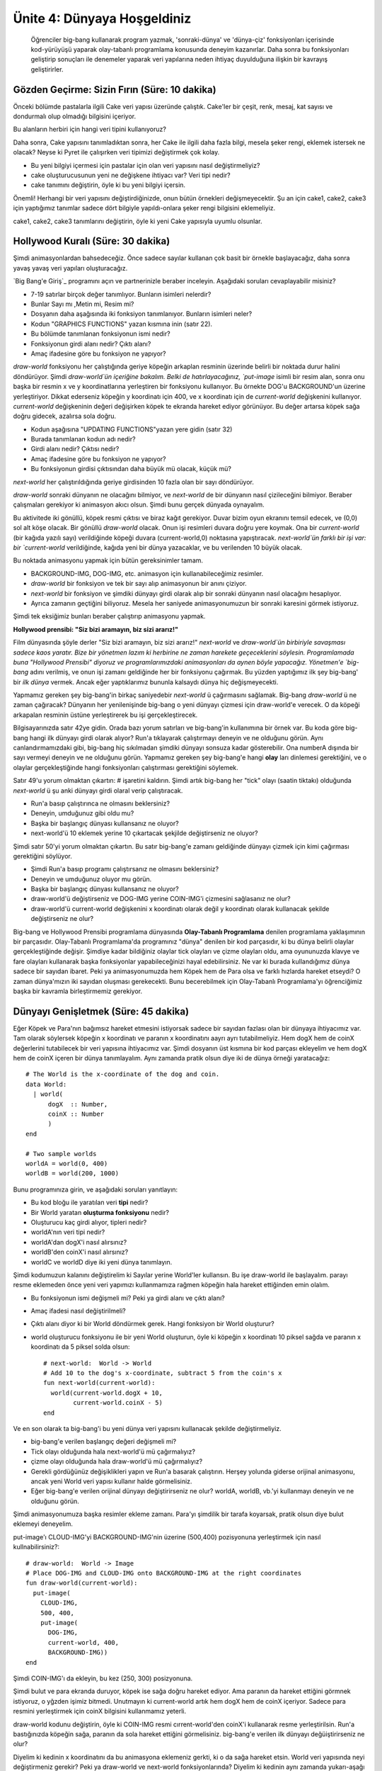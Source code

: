 Ünite 4: Dünyaya Hoşgeldiniz
===============================

 Öğrenciler big-bang kullanarak program yazmak, 'sonraki-dünya' ve 'dünya-çiz' fonksiyonları içerisinde kod-yürüyüşü yaparak olay-tabanlı programlama konusunda deneyim kazanırlar. Daha sonra bu fonksiyonları geliştirip sonuçları ile denemeler yaparak veri yapılarına neden ihtiyaç duyulduğuna ilişkin bir kavrayış geliştirirler. 

Gözden Geçirme: Sizin Fırın (Süre: 10 dakika)
----------------------------------------------

Önceki bölümde pastalarla ilgili Cake veri yapısı üzeründe çalıştık. Cake'ler bir çeşit, renk, mesaj, kat sayısı ve dondurmalı olup olmadığı bilgisini içeriyor.

Bu alanların herbiri için hangi veri tipini kullanıyoruz?

Daha sonra, Cake yapısını tanımladıktan sonra, her Cake ile ilgili daha fazla bilgi, mesela şeker rengi, eklemek istersek ne olacak? Neyse ki Pyret ile çalışırken veri tipimizi değiştirmek çok kolay.

* Bu yeni bilgiyi içermesi için pastalar için olan veri yapısını nasıl değiştirmeliyiz?
* cake oluşturucusunun yeni ne değişkene ihtiyacı var? Veri tipi nedir?
* cake tanımını değiştirin, öyle ki bu yeni bilgiyi içersin.

Önemli! Herhangi bir veri yapısını değiştirdiğinizde, onun bütün örnekleri değişmeyecektir. Şu an için cake1, cake2, cake3 için yaptığımız tanımlar sadece dört bilgiyle yapıldı-onlara şeker rengi bilgisini eklemeliyiz.

cake1, cake2, cake3 tanımlarını değiştirin, öyle ki yeni Cake yapısıyla uyumlu olsunlar.

Hollywood Kuralı (Süre: 30 dakika)
-----------------------------------

Şimdi animasyonlardan bahsedeceğiz. Önce sadece sayılar kullanan çok basit bir örnekle başlayacağız, daha sonra yavaş yavaş veri yapıları oluşturacağız. 

`Big Bang'e Giriş`_ programını açın ve partnerinizle beraber inceleyin. Aşağıdaki soruları cevaplayabilir misiniz?

.. image:: images/unite4_pict_2.png
    :align: right

* 7-19 satırlar birçok değer tanımlıyor. Bunların isimleri nelerdir?
* Bunlar Sayı mı ,Metin mi, Resim mi?
* Dosyanın daha aşağısında iki fonksiyon tanımlanıyor. Bunların isimleri neler?
* Kodun "GRAPHICS FUNCTIONS" yazan kısmına inin (satır 22).
* Bu bölümde tanımlanan fonksiyonun ismi nedir?
* Fonksiyonun girdi alanı nedir? Çıktı alanı?
* Amaç ifadesine göre bu fonksiyon ne yapıyor?

`draw-world` fonksiyonu her çalıştığında geriye köpeğin arkaplan resminin üzerinde belirli bir noktada durur halini döndürüyor. Şimdi `draw-world`ün içeriğine bakalım. Belki de hatırlayacağınız, `put-image` isimli bir resim alan, sonra onu başka bir resmin x ve y koordinatlarına yerleştiren bir fonksiyonu kullanıyor. Bu örnekte DOG'u BACKGROUND'un üzerine yerleştiriyor. Dikkat ederseniz köpeğin y koordinatı için 400, ve x koordinatı için de `current-world` değişkenini kullanıyor. `current-world` değişkeninin değeri değişirken köpek te ekranda hareket ediyor görünüyor. Bu değer artarsa köpek sağa doğru gidecek, azalırsa sola doğru.

.. image:: images/unite4_pict_3.png
    :align: right


* Kodun aşağısına  "UPDATING FUNCTIONS"yazan yere gidin (satır 32)
* Burada tanımlanan kodun adı nedir?
* Girdi alanı nedir? Çıktısı nedir?
* Amaç ifadesine göre bu fonksiyon ne yapıyor?
* Bu fonksiyonun girdisi çıktısından daha büyük mü olacak, küçük mü?

`next-world` her çalıştırıldığında geriye girdisinden 10 fazla olan bir sayı döndürüyor.

`draw-world` sonraki dünyanın ne olacağını bilmiyor, ve `next-world` de bir dünyanın nasıl çizileceğini bilmiyor. Beraber çalışmaları gerekiyor ki animasyon akıcı olsun. Şimdi bunu gerçek dünyada oynayalım.

Bu aktivitede iki gönüllü, köpek resmi çıktısı ve biraz kağıt gerekiyor. Duvar bizim oyun ekranını temsil edecek, ve (0,0) sol alt köşe olacak. Bir gönüllü `draw-world` olacak. Onun işi resimleri duvara doğru yere koymak. Ona bir `current-world` (bir kağıda yazılı sayı) verildiğinde köpeği duvara (current-world,0) noktasına yapıştıracak. `next-world`ün farklı bir işi var: bir `current-world` verildiğinde, kağıda yeni bir dünya yazacaklar, ve bu verilenden 10 büyük olacak.

Bu noktada animasyonu yapmak için bütün gereksinimler tamam. 

* BACKGROUND-IMG, DOG-IMG, etc. animasyon için kullanabileceğimiz resimler.
* `draw-world` bir fonksiyon ve tek bir sayı alıp animasyonun bir anını çiziyor.
* `next-world` bir fonksiyon ve şimdiki dünyayı girdi olarak alıp bir sonraki dünyanın nasıl olacağını hesaplıyor.
* Ayrıca zamanın geçtiğini biliyoruz. Mesela her saniyede animasyonumuzun bir sonraki karesini görmek istiyoruz.

Şimdi tek eksiğimiz bunları beraber çalıştırıp animasyonu yapmak.

**Hollywood prensibi: "Siz bizi aramayın, biz sizi ararız!"**

Film dünyasında şöyle derler "Siz bizi aramayın, biz sizi ararız!" `next-world` ve `draw-world`ün birbiriyle savaşması sadece kaos yaratır. Bize bir yönetmen lazım ki herbirine ne zaman harekete geçeceklerini söylesin. Programlamada buna "Hollywood Prensibi" diyoruz ve programlarımızdaki animasyonları da aynen böyle yapacağız. Yönetmen'e `big-bang` adını verilmiş, ve onun işi zamanı geldiğinde her bir fonksiyonu çağırmak. Bu yüzden yaptığımız ilk şey big-bang' bir *ilk dünya* vermek. Ancak eğer yaptıklarımız bununla kalsaydı dünya hiç değişmeyecekti.

Yapmamız gereken şey big-bang'in birkaç saniyedebir `next-world` ü çağırmasını sağlamak. Big-bang `draw-world` ü ne zaman çağıracak? Dünyanın her yenilenişinde big-bang o yeni dünyayı çizmesi için draw-world'e verecek. O da köpeği arkapalan resminin üstüne yerleştirerek bu işi gerçekleştirecek.

Bilgisayarınızda satır 42ye gidin. Orada bazı yorum satırları ve big-bang'in kullanımına bir örnek var. Bu koda göre big-bang hangi ilk dünyayı girdi olarak alıyor? Run'a tıklayarak çalıştırmayı deneyin ve ne olduğunu görün.  Aynı canlandırmamızdaki gibi, big-bang hiç sıkılmadan şimdiki dünyayı sonsuza kadar gösterebilir. Ona numberA dışında bir sayı vermeyi deneyin ve ne olduğunu görün. Yapmamız gereken şey big-bang'e hangi **olay** ları dinlemesi gerektiğini, ve o olaylar gerçekleştiğinde hangi fonksiyonları çalıştırması gerektiğini söylemek.

.. image:: images/unite4_pict_4.png
    :align: right

Satır 49'u yorum olmaktan çıkartın: \# işaretini kaldırın. Şimdi artık big-bang her "tick" olayı (saatin tiktakı) olduğunda `next-world` ü şu anki dünyayı girdi olaral verip çalıştıracak. 

* Run'a basıp çalıştırınca ne olmasını beklersiniz?
* Deneyin, umduğunuz gibi oldu mu?
* Başka bir başlangıç dünyası kullansanız ne oluyor?
* next-world'ü 10 eklemek yerine 10 çıkartacak şekjilde değiştirseniz ne oluyor?

Şimdi satır 50'yi yorum olmaktan çıkartın. Bu satır big-bang'e zamanı geldiğinde dünyayı çizmek için kimi çağırması gerektiğini söylüyor.

* Şimdi Run'a basıp programı çalıştırsanız ne olmasını beklersiniz?
* Deneyin ve umduğunuz oluyor mu görün.
* Başka bir başlangıç dünyası kullansanız ne oluyor?
* draw-world'ü değiştirseniz ve DOG-IMG yerine COIN-IMG'i çizmesini sağlasanız ne olur?
* draw-world'ü current-world değişkenini x koordinatı olarak değil y koordinatı olarak kullanacak şekilde değiştirseniz ne olur?

Big-bang ve Hollywood Prensibi programlama dünyasında **Olay-Tabanlı Programlama** denilen programlama yaklaşımının bir parçasıdır. Olay-Tabanlı Programlama'da programınız "dünya" denilen bir kod parçasıdır, ki bu dünya belirli olaylar gerçekleştiğinde değişir.  Şimdiye kadar bildiğiniz olaylar tick olayları ve çizme olayları oldu, ama oyununuzda klavye ve fare olayları kullanarak başka fonksiyonlar yapabileceğinizi hayal edebilirsiniz. Ne var ki burada kullandığımız dünya sadece bir sayıdan ibaret. Peki ya animasyonumuzda hem Köpek hem de Para olsa ve farklı hızlarda hareket etseydi? O zaman dünya'mızın iki sayıdan oluşması gerekecekti. Bunu becerebilmek için Olay-Tabanlı Programlama'yı öğrenciğimiz başka bir kavramla birleştirmemiz gerekiyor.

Dünyayı Genişletmek (Süre: 45 dakika)
---------------------------------------

Eğer Köpek ve Para'nın bağımsız hareket etmesini istiyorsak sadece bir sayıdan fazlası olan bir dünyaya ihtiyacımız var. Tam olarak söylersek köpeğin x koordinatı ve paranın x koordinatını aayrı ayrı tutabilmeliyiz. Hem dogX hem de coinX değerlerini tutabilecek bir veri yapısına ihtiyacımız var. Şimdi dosyanın üst kısmına bir kod parçası ekleyelim ve hem dogX hem de coinX içeren bir dünya tanımlayalım. Aynı zamanda pratik olsun diye iki de dünya örneği yaratacağız::

	# The World is the x-coordinate of the dog and coin.
	data World:	
	  | world(
	      dogX  :: Number,
	      coinX :: Number
	      )
	end
	 
	# Two sample worlds
	worldA = world(0, 400)
	worldB = world(200, 1000)

Bunu programınıza girin, ve aşağıdaki soruları yanıtlayın:

* Bu kod bloğu ile yaratılan veri **tipi** nedir?
* Bir World yaratan **oluşturma fonksiyonu** nedir?
* Oluşturucu kaç girdi alıyor, tipleri nedir?
* worldA'nın veri tipi nedir?
* worldA'dan dogX'i nasıl alırsınız?
* worldB'den coinX'i nasıl alırsınız?
* worldC ve worldD diye iki yeni dünya tanımlayın.

Şimdi kodumuzun kalanını değiştirelim ki Sayılar yerine World'ler kullansın. Bu işe draw-world ile başlayalım. parayı resme eklemeden önce yeni veri yapımızı kullanmamıza rağmen köpeğin hala hareket ettiğinden emin olalım.

* Bu fonksiyonun ismi değişmeli mi? Peki ya girdi alanı ve çıktı alanı?
* Amaç ifadesi nasıl değiştirilmeli?
* Çıktı alanı diyor ki bir World döndürmek gerek. Hangi fonksiyon bir World oluşturur?
* world oluşturucu fonksiyonu ile bir yeni World oluşturun, öyle ki köpeğin x koordinatı 10 piksel sağda ve paranın x koordinatı da 5 piksel solda olsun::

	# next-world:  World -> World
	# Add 10 to the dog's x-coordinate, subtract 5 from the coin's x
	fun next-world(current-world):
	  world(current-world.dogX + 10,
		current-world.coinX - 5)
	end

Ve en son olarak ta big-bang'i bu yeni dünya veri yapısını kullanacak şekilde değiştirmeliyiz.

* big-bang'e verilen başlangıç değeri değişmeli mi?
* Tick olayı olduğunda hala next-world'ü mü çağırmalıyız?
* çizme olayı olduğunda hala draw-world'ü mü çağırmalıyız?
* Gerekli gördüğünüz değişiklikleri yapın ve Run'a basarak çalıştırın. Herşey yolunda giderse orijinal animasyonu, ancak yeni World veri yapısı kullanır halde görmelisiniz.
* Eğer big-bang'e verilen orijinal dünyayı değiştirirseniz ne olur? worldA, worldB, vb.'yi kullanmayı deneyin ve ne olduğunu görün.

.. image:: images/unite4_pict_5.png
    :align: right

Şimdi animasyonumuza başka resimler ekleme zamanı. Para'yı şimdilik bir tarafa koyarsak, pratik olsun diye bulut eklemeyi deneyelim.

put-image'ı CLOUD-IMG'yi BACKGROUND-IMG'nin üzerine (500,400) pozisyonuna yerleştirmek için nasıl kullnabilirsiniz?::

	# draw-world:  World -> Image
	# Place DOG-IMG and CLOUD-IMG onto BACKGROUND-IMG at the right coordinates
	fun draw-world(current-world):
	  put-image(
	    CLOUD-IMG,
	    500, 400,
	    put-image(
	      DOG-IMG,
	      current-world, 400,
	      BACKGROUND-IMG))
	end
 
Şimdi COIN-IMG'ı da ekleyin, bu kez (250, 300) posizyonuna.

Şimdi bulut ve para ekranda duruyor, köpek ise sağa doğru hareket ediyor. Ama paranın da hareket ettiğini görmnek istiyoruz, o yğzden işimiz bitmedi. Unutmayın ki current-world artık hem dogX hem de coinX içeriyor. Sadece para resmini yerleştirmek için coinX bilgisini kullanmamız yeterli.

draw-world kodunu değiştirin, öyle ki COIN-IMG resmi cırrent-world'den coinX'i kullanarak resme yerleştirilsin. Run'a bastığınızda köpeğin sağa, paranın da sola hareket ettiğini görmelisiniz. big-bang'e verilen ilk dünyayı değüiştirirseniz ne olur?

Diyelim ki kedinin x koordinatını da bu animasyona eklemeniz gerkti, ki o da sağa hareket etsin. World veri yapısında neyi değiştirmeniz gerekir? Peki ya draw-world ve next-world fonksiyonlarında? Diyelim ki kedinin aynı zamanda yukarı-aşağı da hareket etmesini istiyorsunuz, o zaman neyi değiştirirsiniz?

World veri yapısını kedinin x ve y koordinatını da içerecek şekilde değiştirin. Sonra da draw-world'ü değiştirip kediyi de resme eklemesini sağlayın. Not: Sonunda kedi klavye ile hareket ettirileceğinden ve kendi kendine hareket etmeyeceğinden şimdilik onu sabit bırakıyoruz.

next-world oyunumuzda kendi kendine, zamanın akışıyla hareket eden herşeyden sorumlu. Kedinin tuşlara basıldığında hareket etmesini istiyoruz, ki bu da başka bir olay türü. Bir sonraki derste dünyanın klavyeye basma olaylarına tepki vermesini sağlayacak fonbksiyonlar yazacaksınız.

Kapanış (Süre: 5 dakika)
--------------------------

Şimdi NinjaKedi oyununu temel taşlarına sahipsiniz, ve Pyret'ta draw-world, next-world ve big-bang'in nasıl birlikte çalışarak bir animasyon ortaya çıkardığını biliyorsunuz. Bir sonraki derste kedinin tuşlara tepki vermesini sağlayan yeni, bir olay türünü işin içine katacaksınız.
